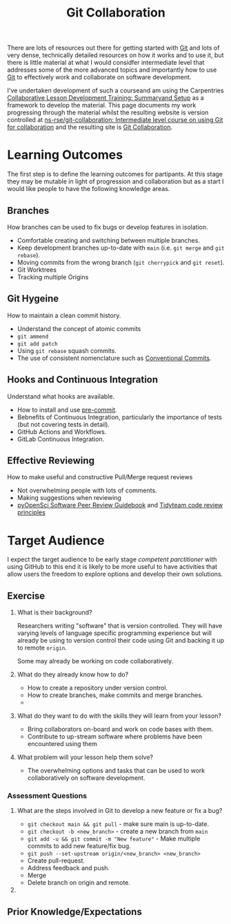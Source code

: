 :PROPERTIES:
:ID:       09da049c-9288-4856-af3e-e67de566588b
:mtime:    20240121212356
:ctime:    20240121212356
:END:
#+TITLE: Git Collaboration
#+FILETAGS: :git:teaching:collaboration:

There are lots of resources out there for getting started with [[id:0859ef9e-834d-4e84-8e67-fa7593a61e0b][Git]] and lots of very dense, technically detailed
resources on how it works and to use it, but there is little material at what I would considfer intermediate level that
addresses some of the more advanced topics and importantly how to use [[id:0859ef9e-834d-4e84-8e67-fa7593a61e0b][Git]] to effectively work and collaborate on
software development.

I've undertaken development of such a courseand am using the Carpentries [[https://carpentries.github.io/lesson-development-training/][Collaborative Lesson Development Training:
Summaryand Setup]] as a framework to develop the material. This page documents my work progressing through the material
whilst the resulting website is version controlled at  [[https://github.com/ns-rse/git-collaboration][ns-rse/git-collaboration: Intermediate level
course on using Git for collaboration]] and the resulting site is [[https://ns-rse.github.io/git-collaboration/][Git Collaboration]].

* Learning Outcomes

The first step is to define the learning outcomes for partipants. At this stage they may be mutable in light of
progression and collaboration but as a start I would like people to have the following knowledge areas.

** Branches
How branches can be used to fix bugs or develop features in isolation.
+ Comfortable creating and switching between multiple branches.
+ Keep development branches up-to-date with ~main~ (i.e. ~git merge~ and ~git rebase~).
+ Moving commits from the wrong branch (~git cherrypick~ and ~git reset~).
+ Git Worktrees
+ Tracking multiple Origins

** Git Hygeine
How to maintain a clean commit history.

+ Understand the concept of atomic commits
+ ~git ammend~
+ ~git add patch~
+ Using ~git rebase~ squash commits.
+ The use of consistent nomenclature such as [[https://www.conventionalcommits.org/en/v1.0.0/][Conventional Commits]].

** Hooks and Continuous Integration
Understand what hooks are available.
+ How to install and use [[https://pre-commit.com][pre-commit]].
+ Bebnefits of Continuous Integration, particularly the importance of tests (but not covering tests in detail).
+ GitHub Actions and Workflows.
+ GitLab Continuous Integration.

** Effective Reviewing
How to make useful and constructive Pull/Merge request reviews
+ Not overwhelming people with lots of comments.
+ Making suggestions when reviewing
+ [[https://www.pyopensci.org/software-peer-review/][pyOpenSci Software Peer Review Guidebook]] and  [[https://code-review.tidyverse.org/][Tidyteam code review principles]]

* Target Audience

I expect the target audience to be early stage /competent parctitioner/ with using GitHub to this end it is likely to be
more useful to have activities that allow users the freedom to explore options and develop their own solutions.

** Exercise

1. What is their background?

   Researchers writing "software" that is version controlled. They will have varying levels of language specific
   programming experience but will already be using to version control their code using Git and backing it up to remote
   ~origin~.

   Some may already be working on code collaboratively.

2. What do they already know how to do?

   + How to create a repository under version control.
   + How to create branches, make commits and merge branches.
   +

3. What do they want to do with the skills they will learn from your lesson?

   + Bring collaborators on-board and work on code bases with them.
   + Contribute to up-stream software where problems have been encountered using them

4. What problem will your lesson help them solve?

   + The overwhelming options and tasks that can be used to work collaboratively on software development.

*** Assessment Questions

1. What are the steps involved in Git to develop a new feature or fix a bug?

   - ~git checkout main && git pull~ - make sure main is up-to-date.
   - ~git checkout -b <new_branch>~ - create a new branch from ~main~
   - ~git add -u && git commit -m "New feature"~ - Make multiple commits to add new feature/fix bug.
   - ~git push --set-upstream origin/<new_branch> <new_branch>~
   - Create pull-request.
   - Address feedback and push.
   - Merge
   - Delete branch on origin and remote.

2.
** Prior Knowledge/Expectations
